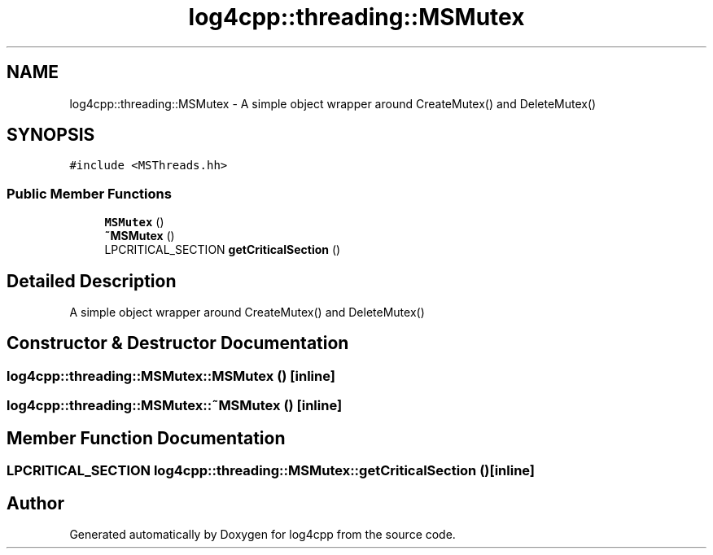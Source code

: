 .TH "log4cpp::threading::MSMutex" 3 "Wed Jul 12 2023" "Version 1.1" "log4cpp" \" -*- nroff -*-
.ad l
.nh
.SH NAME
log4cpp::threading::MSMutex \- A simple object wrapper around CreateMutex() and DeleteMutex()  

.SH SYNOPSIS
.br
.PP
.PP
\fC#include <MSThreads\&.hh>\fP
.SS "Public Member Functions"

.in +1c
.ti -1c
.RI "\fBMSMutex\fP ()"
.br
.ti -1c
.RI "\fB~MSMutex\fP ()"
.br
.ti -1c
.RI "LPCRITICAL_SECTION \fBgetCriticalSection\fP ()"
.br
.in -1c
.SH "Detailed Description"
.PP 
A simple object wrapper around CreateMutex() and DeleteMutex() 
.SH "Constructor & Destructor Documentation"
.PP 
.SS "log4cpp::threading::MSMutex::MSMutex ()\fC [inline]\fP"

.SS "log4cpp::threading::MSMutex::~MSMutex ()\fC [inline]\fP"

.SH "Member Function Documentation"
.PP 
.SS "LPCRITICAL_SECTION log4cpp::threading::MSMutex::getCriticalSection ()\fC [inline]\fP"


.SH "Author"
.PP 
Generated automatically by Doxygen for log4cpp from the source code\&.
